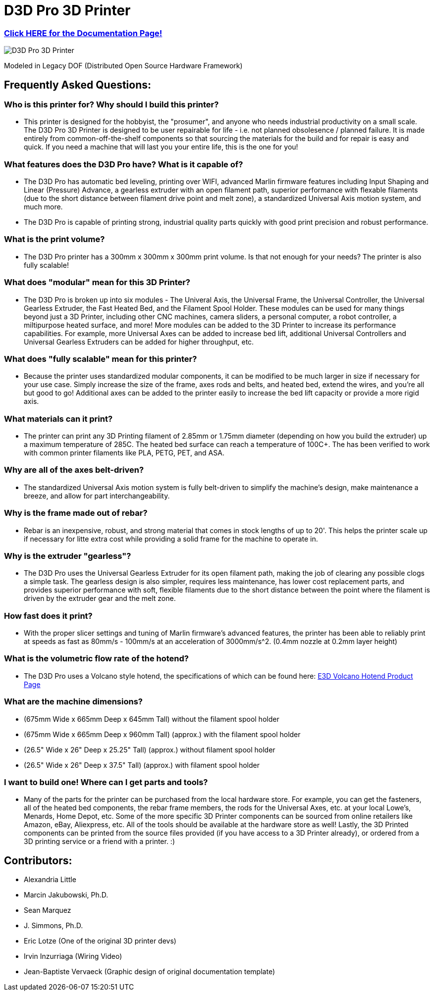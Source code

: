 = D3D Pro 3D Printer

=== https://alexandrialittle.github.io/d3d-pro/[Click HERE for the Documentation Page!]

image::source/images/social-share.png["D3D Pro 3D Printer"]

Modeled in Legacy DOF (Distributed Open Source Hardware Framework)

== Frequently Asked Questions:

=== Who is this printer for? Why should I build this printer?
- This printer is designed for the hobbyist, the "prosumer", and anyone who needs industrial productivity on a small scale. The D3D Pro 3D Printer is designed to be user repairable for life - i.e. not planned obsolesence / planned failure. It is made entirely from common-off-the-shelf components so that sourcing the materials for the build and for repair is easy and quick. If you need a machine that will last you your entire life, this is the one for you!

=== What features does the D3D Pro have? What is it capable of?
* The D3D Pro has automatic bed leveling, printing over WIFI, advanced Marlin firmware features including Input Shaping and Linear (Pressure) Advance, a gearless extruder with an open filament path, superior performance with flexable filaments (due to the short distance between filament drive point and melt zone), a standardized Universal Axis motion system, and much more.
* The D3D Pro is capable of printing strong, industrial quality parts quickly with good print precision and robust performance.

=== What is the print volume?
* The D3D Pro printer has a 300mm x 300mm x 300mm print volume. Is that not enough for your needs? The printer is also fully scalable!

=== What does "modular" mean for this 3D Printer?
* The D3D Pro is broken up into six modules - The Univeral Axis, the Universal Frame, the Universal Controller, the Universal Gearless Extruder, the Fast Heated Bed, and the Filament Spool Holder. These modules can be used for many things beyond just a 3D Printer, including other CNC machines, camera sliders, a personal computer, a robot controller, a miltipurpose heated surface, and more! More modules can be added to the 3D Printer to increase its performance capabilities. For example, more Universal Axes can be added to increase bed lift, additional Universal Controllers and Universal Gearless Extruders can be added for higher throughput, etc.

=== What does "fully scalable" mean for this printer?
* Because the printer uses standardized modular components, it can be modified to be much larger in size if necessary for your use case. Simply increase the size of the frame, axes rods and belts, and heated bed, extend the wires, and you're all but good to go! Additional axes can be added to the printer easily to increase the bed lift capacity or provide a more rigid axis.

=== What materials can it print?
* The printer can print any 3D Printing filament of 2.85mm or 1.75mm diameter (depending on how you build the extruder) up a maximum temperature of 285C. The heated bed surface can reach a temperature of 100C+. The has been verified to work with common printer filaments like PLA, PETG, PET, and ASA.

=== Why are all of the axes belt-driven?
* The standardized Universal Axis motion system is fully belt-driven to simplify the machine's design, make maintenance a breeze, and allow for part interchangeability.

=== Why is the frame made out of rebar?
* Rebar is an inexpensive, robust, and strong material that comes in stock lengths of up to 20'. This helps the printer scale up if necessary for litte extra cost while providing a solid frame for the machine to operate in.

=== Why is the extruder "gearless"?
* The D3D Pro uses the Universal Gearless Extruder for its open filament path, making the job of clearing any possible clogs a simple task. The gearless design is also simpler, requires less maintenance, has lower cost replacement parts, and provides superior performance with soft, flexible filaments due to the short distance between the point where the filament is driven by the extruder gear and the melt zone.

=== How fast does it print?
* With the proper slicer settings and tuning of Marlin firmware's advanced features, the printer has been able to reliably print at speeds as fast as 80mm/s - 100mm/s at an acceleration of 3000mm/s^2. (0.4mm nozzle at 0.2mm layer height)

=== What is the volumetric flow rate of the hotend?
* The D3D Pro uses a Volcano style hotend, the specifications of which can be found here: https://e3d-online.com/products/volcano-hotend[E3D Volcano Hotend Product Page]

=== What are the machine dimensions?
* (675mm Wide x 665mm Deep x 645mm Tall) without the filament spool holder
* (675mm Wide x 665mm Deep x 960mm Tall) (approx.) with the filament spool holder
* (26.5" Wide x 26" Deep x 25.25" Tall) (approx.) without filament spool holder
* (26.5" Wide x 26" Deep x 37.5" Tall) (approx.) with filament spool holder

=== I want to build one! Where can I get parts and tools?
* Many of the parts for the printer can be purchased from the local hardware store. For example, you can get the fasteners, all of the heated bed components, the rebar frame members, the rods for the Universal Axes, etc. at your local Lowe's, Menards, Home Depot, etc. Some of the more specific 3D Printer components can be sourced from online retailers like Amazon, eBay, Aliexpress, etc. All of the tools should be available at the hardware store as well! Lastly, the 3D Printed components can be printed from the source files provided (if you have access to a 3D Printer already), or ordered from a 3D printing service or a friend with a printer. :)

== Contributors:
- Alexandria Little
- Marcin Jakubowski, Ph.D.
- Sean Marquez
- J. Simmons, Ph.D.
- Eric Lotze (One of the original 3D printer devs)
- Irvin Inzurriaga (Wiring Video)
- Jean-Baptiste Vervaeck (Graphic design of original documentation template)
